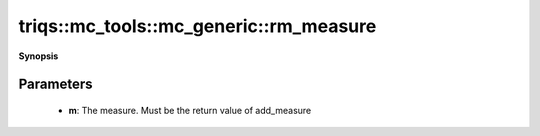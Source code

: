 ..
   Generated automatically by cpp2rst

.. highlight:: c
.. role:: red
.. role:: green
.. role:: param
.. role:: cppbrief


.. _mc_generic_rm_measure:

triqs::mc_tools::mc_generic::rm_measure
=======================================


**Synopsis**

 .. rst-class:: cppsynopsis

    1. | :cppbrief:`Deregister a measure`
       | void :red:`rm_measure` (typename measure_set<MCSignType>::measure_ptr_t const & :param:`m`)







Parameters
^^^^^^^^^^

 * **m**: The measure. Must be the return value of add_measure